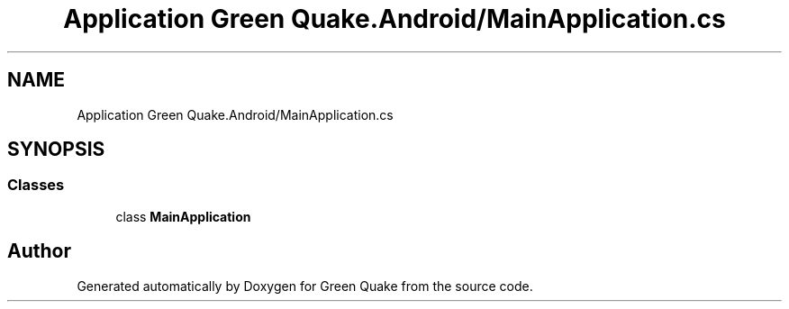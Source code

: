 .TH "Application Green Quake.Android/MainApplication.cs" 3 "Thu Apr 29 2021" "Version 1.0" "Green Quake" \" -*- nroff -*-
.ad l
.nh
.SH NAME
Application Green Quake.Android/MainApplication.cs
.SH SYNOPSIS
.br
.PP
.SS "Classes"

.in +1c
.ti -1c
.RI "class \fBMainApplication\fP"
.br
.in -1c
.SH "Author"
.PP 
Generated automatically by Doxygen for Green Quake from the source code\&.
